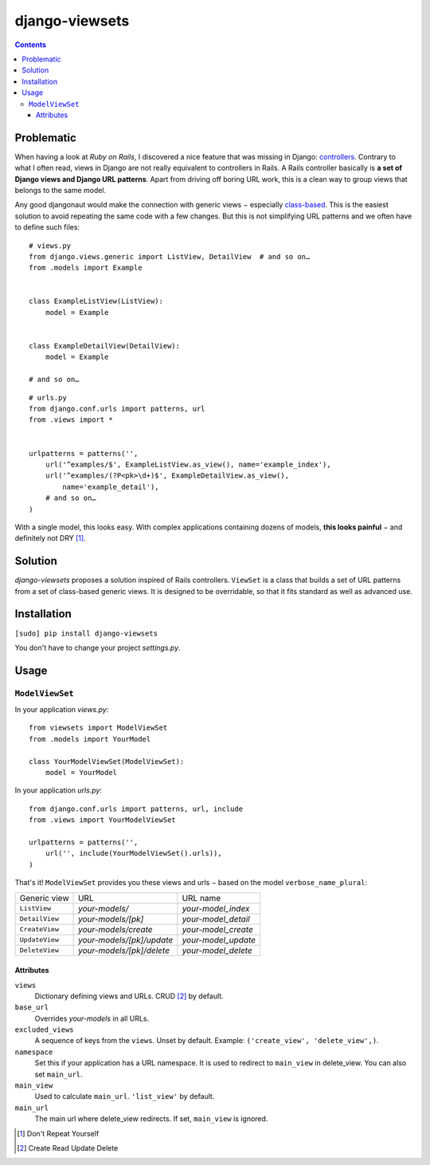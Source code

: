 ===============
django-viewsets
===============

.. contents::

Problematic
===========

When having a look at *Ruby on Rails*, I discovered a nice feature that was
missing in Django:
`controllers <http://guides.rubyonrails.org/action_controller_overview.html>`_.
Contrary to what I often read, views in Django are not really equivalent to
controllers in Rails.  A Rails controller basically is **a set of Django
views and Django URL patterns**.  Apart from driving off boring URL work, this
is a clean way to group views that belongs to the same model.

Any good djangonaut would make the connection with generic views − especially
`class-based <https://docs.djangoproject.com/en/1.5/topics/class-based-views/>`_.
This is the easiest solution to avoid repeating the same code with a few
changes.  But this is not simplifying URL patterns and we often have to define
such files:

::

    # views.py
    from django.views.generic import ListView, DetailView  # and so on…
    from .models import Example


    class ExampleListView(ListView):
        model = Example


    class ExampleDetailView(DetailView):
        model = Example

    # and so on…

::

    # urls.py
    from django.conf.urls import patterns, url
    from .views import *


    urlpatterns = patterns('',
        url('^examples/$', ExampleListView.as_view(), name='example_index'),
        url('^examples/(?P<pk>\d+)$', ExampleDetailView.as_view(),
            name='example_detail'),
        # and so on…
    )

With a single model, this looks easy.  With complex applications containing
dozens of models, **this looks painful** − and definitely not DRY [1]_.


Solution
========

*django-viewsets* proposes a solution inspired of Rails controllers.
``ViewSet`` is a class that builds a set of URL patterns from a set of
class-based generic views.  It is designed to be overridable, so that it fits
standard as well as advanced use.


Installation
============

``[sudo] pip install django-viewsets``

You don't have to change your project `settings.py`.


Usage
=====

``ModelViewSet``
----------------

In your application `views.py`::

    from viewsets import ModelViewSet
    from .models import YourModel

    class YourModelViewSet(ModelViewSet):
        model = YourModel


In your application `urls.py`::

    from django.conf.urls import patterns, url, include
    from .views import YourModelViewSet

    urlpatterns = patterns('',
        url('', include(YourModelViewSet().urls)),
    )

That's it!  ``ModelViewSet`` provides you these views and urls − based on the
model ``verbose_name_plural``:

============== ========================= ===================
 Generic view             URL                 URL name
-------------- ------------------------- -------------------
``ListView``   *your-models/*            *your-model_index*
``DetailView`` *your-models/[pk]*        *your-model_detail*
``CreateView`` *your-models/create*      *your-model_create*
``UpdateView`` *your-models/[pk]/update* *your-model_update*
``DeleteView`` *your-models/[pk]/delete* *your-model_delete*
============== ========================= ===================


Attributes
..........

``views``
  Dictionary defining views and URLs.  CRUD [2]_ by default.

``base_url``
  Overrides *your-models* in all URLs.

``excluded_views``
  A sequence of keys from the ``views``.  Unset by default.
  Example: ``('create_view', 'delete_view',)``.

``namespace``
  Set this if your application has a URL namespace.  It is used to redirect
  to ``main_view`` in delete_view.  You can also set ``main_url``.

``main_view``
  Used to calculate ``main_url``.  ``'list_view'`` by default.

``main_url``
  The main url where delete_view redirects.  If set, ``main_view`` is ignored.



.. [1] Don't Repeat Yourself
.. [2] Create Read Update Delete
